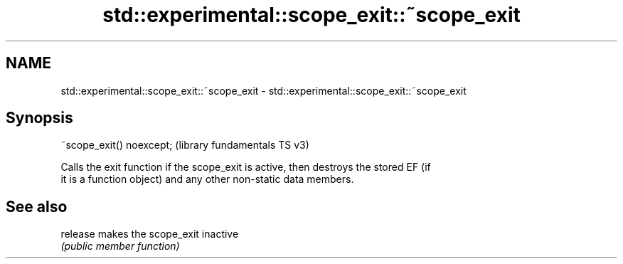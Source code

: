 .TH std::experimental::scope_exit::~scope_exit 3 "2021.11.17" "http://cppreference.com" "C++ Standard Libary"
.SH NAME
std::experimental::scope_exit::~scope_exit \- std::experimental::scope_exit::~scope_exit

.SH Synopsis
   ~scope_exit() noexcept;  (library fundamentals TS v3)

   Calls the exit function if the scope_exit is active, then destroys the stored EF (if
   it is a function object) and any other non-static data members.

.SH See also

   release makes the scope_exit inactive
           \fI(public member function)\fP
